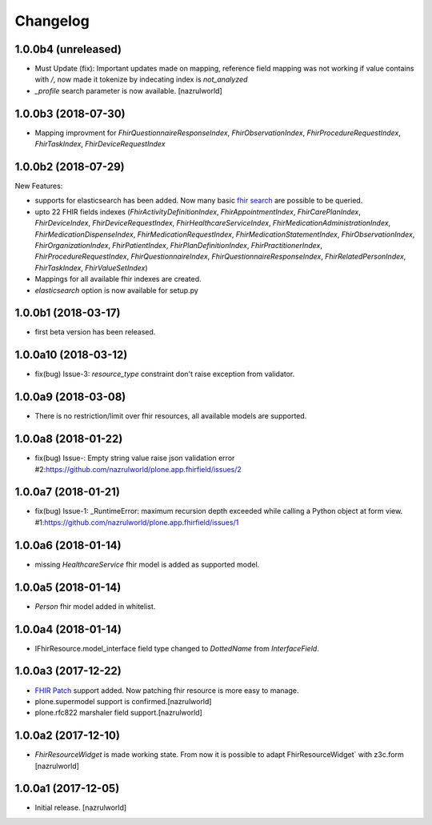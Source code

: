 Changelog
=========

1.0.0b4 (unreleased)
--------------------

- Must Update (fix): Important updates made on mapping, reference field mapping was not working if value contains with `/`, now made it tokenize by indecating index is `not_analyzed`
- `_profile` search parameter is now available. [nazrulworld]


1.0.0b3 (2018-07-30)
--------------------

- Mapping improvment for `FhirQuestionnaireResponseIndex`, `FhirObservationIndex`, `FhirProcedureRequestIndex`, `FhirTaskIndex`, `FhirDeviceRequestIndex`


1.0.0b2 (2018-07-29)
--------------------

New Features:

- supports for elasticsearch has been added. Now many basic `fhir search <https://www.hl7.org/fhir/search.html>`_ are possible to be queried.
- upto 22 FHIR fields indexes (`FhirActivityDefinitionIndex`, `FhirAppointmentIndex`, `FhirCarePlanIndex`, `FhirDeviceIndex`, `FhirDeviceRequestIndex`, `FhirHealthcareServiceIndex`, `FhirMedicationAdministrationIndex`, `FhirMedicationDispenseIndex`, `FhirMedicationRequestIndex`, `FhirMedicationStatementIndex`, `FhirObservationIndex`, `FhirOrganizationIndex`, `FhirPatientIndex`, `FhirPlanDefinitionIndex`, `FhirPractitionerIndex`, `FhirProcedureRequestIndex`, `FhirQuestionnaireIndex`, `FhirQuestionnaireResponseIndex`, `FhirRelatedPersonIndex`, `FhirTaskIndex`, `FhirValueSetIndex`)
- Mappings for all available fhir indexes are created.
- `elasticsearch` option is now available for setup.py

1.0.0b1 (2018-03-17)
--------------------

- first beta version has been released.


1.0.0a10 (2018-03-12)
---------------------

- fix(bug) Issue-3: `resource_type` constraint don't raise exception from validator.

1.0.0a9 (2018-03-08)
--------------------

- There is no restriction/limit over fhir resources, all available models are supported.


1.0.0a8 (2018-01-22)
--------------------

- fix(bug) Issue-: Empty string value raise json validation error #2:https://github.com/nazrulworld/plone.app.fhirfield/issues/2


1.0.0a7 (2018-01-21)
--------------------

- fix(bug) Issue-1: _RuntimeError: maximum recursion depth exceeded while calling a Python object at form view. #1:https://github.com/nazrulworld/plone.app.fhirfield/issues/1


1.0.0a6 (2018-01-14)
--------------------

- missing `HealthcareService` fhir model is added as supported model.


1.0.0a5 (2018-01-14)
--------------------

- `Person` fhir model added in whitelist.


1.0.0a4 (2018-01-14)
--------------------

- IFhirResource.model_interface field type changed to `DottedName` from `InterfaceField`.


1.0.0a3 (2017-12-22)
--------------------

- `FHIR Patch`_ support added. Now patching fhir resource is more easy to manage.
- plone.supermodel support is confirmed.[nazrulworld]
- plone.rfc822 marshaler field support.[nazrulworld]


1.0.0a2 (2017-12-10)
--------------------

- `FhirResourceWidget` is made working state. From now it is possible to adapt FhirResourceWidget` with z3c.form [nazrulworld]


1.0.0a1 (2017-12-05)
--------------------

- Initial release.
  [nazrulworld]

.. _`FHIR Patch`: https://www.hl7.org/fhir/fhirpatch.html